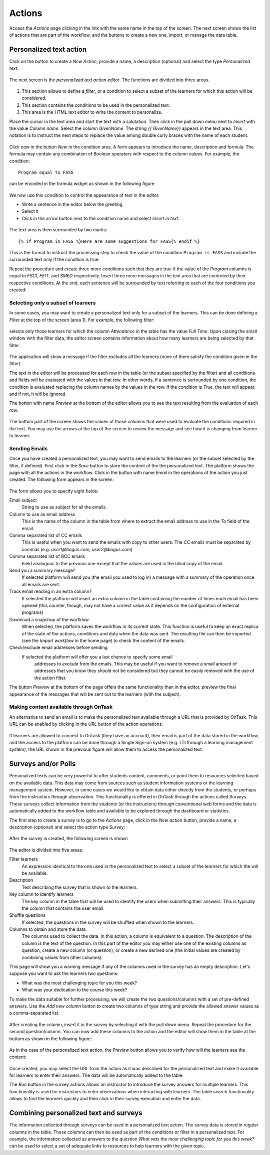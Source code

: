 .. _actions:

Actions
=======

Access the *Actions* page clicking in the link with the same name in the top
of the screen. The next screen shows the list of actions that are part of
the workflow, and the buttons to create a new one, import, or manage the data
table.

.. figure:: ../../scaptures/tutorial_action_index.png
   :align: center

Personalized text action
------------------------

Click on the button to create a *New Action*, provide a name, a description
(optional) and select the type *Personalized text*.

.. figure:: ../../scaptures/tutorial_personalized_text_create.png
   :align: center

The next screen is the *personalized text action editor*. The functions are
divided into three areas.

.. figure:: ../../scaptures/tutorial_personalized_text_editor.png
   :align: center

1. This section allows to define a *filter*, or a condition to select a subset
   of the learners for which this action will be considered.

2. This section contains the conditions to be used in the personalized text.

3. This area is the HTML text editor to write the content to personalize.

Place the cursor in the text area and start the text with a salutation. Then
click in the pull down menu next to *Insert* with the value *Column name*.
Select the column *GivenName*. The string `{{ GivenName}}` appears
in the text area. This notation is to instruct the next steps to replace the
value among double curly braces with the name of each student.

.. figure:: ../../scaptures/tutorial_personalized_text_editor_with_column.png
   :align: center

Click now in the button *New* in the condition area. A form appears to
introduce the name, description and formula. The formula may contain any
combination of Boolean operators with respect to the column values. For
example, the condition::

  Program equal to FASS

can be encoded in the formula widget as shown in the following figure

.. figure:: ../../scaptures/tutorial_condition_program_FASS.png
   :align: center

We now use this condition to control the appearance of text in the editor.

- Write a sentence in the editor below the greeting.

- Select it

- Click in the arrow button next to the condition name and select *Insert in
  text*.

.. figure:: ../../scaptures/tutorial_personalized_text_condition_inserted.png
   :align: center

The text area is then surrounded by two marks::

  {% if Program is FASS %}Here are some suggestions for FASS{% endif %}

This is the format to instruct the processing step to check the value of
the condition ``Program is FASS`` and include the surrounded text only if
the condition is true.

Repeat the procedure and create three more conditions such that they are true
if the value of the *Program* columns is equal to *FSCI*, *FEIT*, and *SMED*
respectively. Insert three more messages in the text area that are controled
by their respective conditions. At the end, each sentence will be surrounded
by text referring to each of the four conditions you created:

.. figure:: ../../scaptures/tutorial_personalized_text_condition_inserted2.png
   :align: center

Selecting only a subset of learners
^^^^^^^^^^^^^^^^^^^^^^^^^^^^^^^^^^^

In some cases, you may want to create a personalized text only for a subset of
the learners. This can be done defining a *Filter* at the top of the screen
(area 1). For example, the following filter:

.. figure:: ../../scaptures/tutorial_personalized_text_filter.png
   :align: center

selects only those learners for which the column *Attendance* in the table
has the value *Full Time*. Upon closing the small window with the filter
data, the editor screen contains information about how many learners are
being selected by that filter.

.. figure:: ../../scaptures/tutorial_personalized_text_editor2.png
   :align: center

The application will show a message if the filter excludes all the learners
(none of them satisfy the condition given in the filter).

The text in the editor will be processed for each row in the table (or the
subset specified by the filter) and all conditions and fields will be evaluated
with the values in that row. In other words, if a sentence is
surrounded by one condition, the condition is evaluated replacing the column
names by the values in the row. If the condition is *True*, the text will
appear, and if not, it will be ignored.

The botton with name *Preview* at the bottom of the editor allows you to see
the text resulting from the evaluation of each row.

.. figure:: ../../scaptures/tutorial_personalized_text_preview.png
   :align: center

The bottom part of the screen shows the values of those columns that were
used to evaluate the conditions required in the text. You may use the arrows
at the top of the screen to review the message and see how it is changing
from learner to learner.

Sending Emails
^^^^^^^^^^^^^^

Once you have created a personalized text, you may want to send emails to the
learners (or the subset selected by the filter, if defined). First click in
the *Save* button to store the content of the the personalized text. The
platform shows the page with all the actions in the workflow. Click in the
button with name *Email* in the operations of the action you just created. The
following form appears in the screen:

.. figure:: ../../scaptures/action_personalized_text_email.png
   :align: center

The form allows you to specify eight fields:

Email subject
  String to use as subject for all the emails.

Column to use as email address
  This is the name of the column in the table from where to extract the email
  address to use in the *To* field of the email.

Comma separated list of CC emails
  This is useful when you want to send the emails with copy to other users.
  The CC emails must be separated by commas (e.g. *user1@bogus.com,
  user2@bogus.com*)

Comma separated list of BCC emails
  Field analogous to the previous one except that the values are used in the
  blind copy of the email.

Send you a summary message?
  If selected platform will send you (the email you used to log in) a message
  with a summary of the operation once all emails are sent.

Track email reading in an extra column?
  If selected the platform will insert an extra column in the table
  containing the number of times each email has been opened (this counter,
  though, may not have a correct value as it depends on the configuration of
  external programs)

Download a snapshop of the worfklow
  When selected, the platform saves the workflow in its current state. This
  function is useful to keep an exact replica of the state of the actions,
  conditions and data when the data was sent. The resulting file can then be
  imported (see the *Import workflow* in the home page) to check the content
  of the emails.

Check/exclude email addresses before sending
  If selected the platform will offer you a last chance to specify some email
   addresses to *exclude* from the emails. This may be useful if you want to
   remove a small amount of addresses that you know they should not be
   considered but they cannot be easily removed with the use of the action
   filter.

The button *Preview* at the bottom of the page offers the same functionality
than in the editor, preview the final appearance of the messages that will be
sent out to the learners (with the subject).

Making content available through OnTask
^^^^^^^^^^^^^^^^^^^^^^^^^^^^^^^^^^^^^^^

An alternative to send an email is to make the personalized text available
through a URL that is provided by OnTask. This URL can be enabled by clicking
in the *URL* button of the action operations.

.. figure:: ../../scaptures/tutorial_personalzed_text_URL.png
   :align: center


If learners are allowed to connect to OnTask (they have an account), their
email is part of the data stored in the workflow,  and the access to the
platform can be done through a Single Sign-on system (e.g. LTI through a
learning management system), the URL shown in the  previous figure will allow
them to access the personalized text.

Surveys and/or Polls
--------------------

Personalized texts can be very powerful to offer students content, comments,
or point them to resources selected based on the available data. This data
may come from sources such as student information systems or the learning
management system. However, in some cases we would like to obtain data either
directly from the students, or perhaps from the instructors through
observation. This functionality is offered in OnTask through the actions
called *Surveys*. These surveys collect information from the students (or the
instructors) through conventional web forms and the data is automatically
added to the workflow table and available to be explored through the
dashboard or statistics.

The first step to create a survey is to go to the *Actions* page, click in
the *New action* button, provide a name, a description (optional) and select
the action type *Survey*:

.. figure:: ../../scaptures/tutorial_survey_create.png
   :align: center

After the survey is created, the following screen is shown

.. figure:: ../../scaptures/tutorial_survey_editor.png
   :align: center

The editor is divided into five areas:

Filter learners
  An expression identical to the one used in the personalized text to select a
  subset of the learners for which the will be available.

Description
  Text describing the survey that is shown to the learners.

Key column to identify learners
  The key column in the table that will be used to identify the users when
  submitting their answers. This is typically the column that contains the
  user email.

Shuffle questions
  If selected, the questions in the survey will be shuffled when shown to the
  learners.

Columns to obtain and store the data
  The columns used to collect the data. In this action, a column is
  equivalent to a question. The description of the column is the text of the
  question. In this part of the editor you may either use one of the
  existing columns as question, create a new column (or
  question), or create a new derived one (the initial values are created by
  combining values from other columns).

This page will show you a warning message if any of the columns used in the
survey has an empty description. Let's suppose you want to ask the learners
two questions:

- What was the most challenging topic for you this week? 

- What was your dedication to the course this week?

To make the data suitable for further processing, we will create the two
questions/columns with a set of pre-defined answers. Use the *Add new column*
button to create two columns of type string and provide the allowed answer
values as a comma-separated list.

.. figure:: ../../scaptures/tutorial_survey_column_creation.png
   :align: center

After creating the column, insert it in the survey by selecting it with the
pull down menu. Repeat the procedure for the second question/column. You can
now add these columns to the action and the editor will show them in the
table at the bottom as shown in the following figure:

.. figure:: ../../scaptures/tutorial_survey_editor2.png
   :align: center

As in the case of the personalized text action, the *Preview* button allows
you to verify how will the learners see the content:

.. figure:: ../../scaptures/tutorial_survey_preview.png
   :align: center

Once created, you may select the URL from the action as it was described for
the personalized text and make it available for learners to enter their
answers. The data will be automatically added to the table.

The *Run* button in the survey actions allows an instructor to introduce the
survey answers for multiple learners. This functionality is used for
instructors to enter observations when interacting with learners. The table
search functionality allows to find the learners quickly and then click in
their survey execution and enter the data.

Combining personalized text and surveys
---------------------------------------

The information collected through surveys can be used in a personalized text
action. The survey data is stored in regular columns in the table. These
columns can then be used as part of the conditions or filter in a
personalized text. For example, the information collected as answers to the
question *What was the most challenging topic for you this week?* can be used
to select a set of adequate links to resources to help learners with the
given topic.


